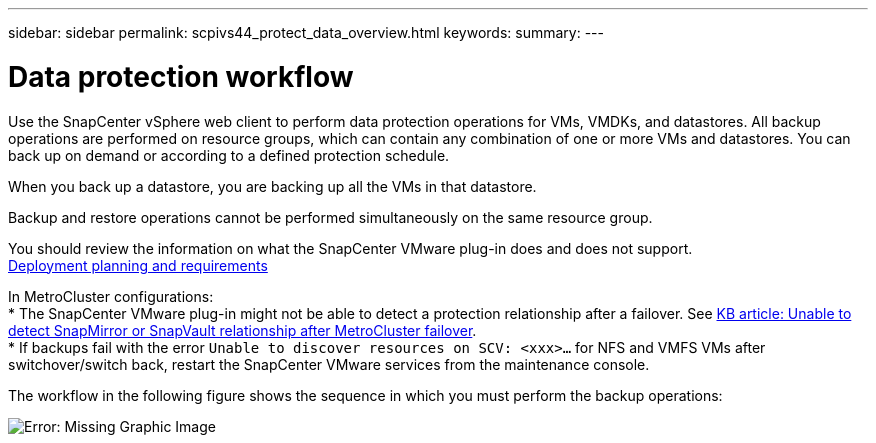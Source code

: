 ---
sidebar: sidebar
permalink: scpivs44_protect_data_overview.html
keywords:
summary:
---

= Data protection workflow
:hardbreaks:
:nofooter:
:icons: font
:linkattrs:
:imagesdir: ./media/

//
// This file was created with NDAC Version 2.0 (August 17, 2020)
//
// 2020-09-09 12:24:22.670306
//


Use the SnapCenter vSphere web client to perform data protection operations for VMs, VMDKs, and datastores. All backup operations are performed on resource groups, which can contain any combination of one or more VMs and datastores. You can back up on demand or according to a defined protection schedule.

When you back up a datastore, you are backing up all the VMs in that datastore.

Backup and restore operations cannot be performed simultaneously on the same resource group.

You should review the information on what the SnapCenter VMware plug-in does and does not support.
link:scpivs44_get_started_overview.html#deployment-planning-and-requirements[Deployment planning and requirements]

In MetroCluster configurations:
* The SnapCenter VMware plug-in might not be able to detect a protection relationship after a failover. See https://kb.netapp.com/Advice_and_Troubleshooting/Data_Protection_and_Security/SnapCenter/Unable_to_detect_SnapMirror_or_SnapVault_relationship_after_MetroCluster_failover[KB article: Unable to detect SnapMirror or SnapVault relationship after MetroCluster failover^].
* If backups fail with the error `Unable to discover resources on SCV: <xxx>…` for NFS and VMFS VMs after switchover/switch back, restart the SnapCenter VMware services from the maintenance console.

The workflow in the following figure shows the sequence in which you must perform the backup operations:

image:scpivs44_image13.png[Error: Missing Graphic Image]
